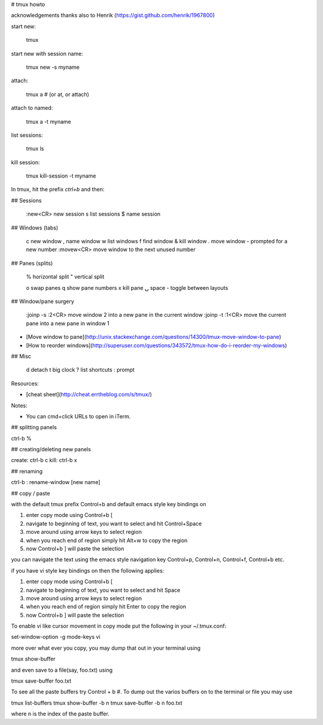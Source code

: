 
# tmux howto

acknowledgements
thanks also to Henrik (https://gist.github.com/henrik/1967800)


start new:

    tmux

start new with session name:

    tmux new -s myname

attach:

    tmux a  #  (or at, or attach)

attach to named:

    tmux a -t myname

list sessions:

    tmux ls

kill session:

    tmux kill-session -t myname

In tmux, hit the prefix `ctrl+b` and then:

## Sessions

    :new<CR>  new session
    s  list sessions
    $  name session

## Windows (tabs)

    c           new window
    ,           name window
    w           list windows
    f           find window
    &           kill window
    .           move window - prompted for a new number
    :movew<CR>  move window to the next unused number

## Panes (splits)

    %  horizontal split
    "  vertical split
    
    o  swap panes
    q  show pane numbers
    x  kill pane
    ⍽  space - toggle between layouts

## Window/pane surgery

    :joinp -s :2<CR>  move window 2 into a new pane in the current window
    :joinp -t :1<CR>  move the current pane into a new pane in window 1

* [Move window to pane](http://unix.stackexchange.com/questions/14300/tmux-move-window-to-pane)
* [How to reorder windows](http://superuser.com/questions/343572/tmux-how-do-i-reorder-my-windows)

## Misc

    d  detach
    t  big clock
    ?  list shortcuts
    :  prompt

Resources:

* [cheat sheet](http://cheat.errtheblog.com/s/tmux/)

Notes:

* You can cmd+click URLs to open in iTerm.


## splitting panels

ctrl-b %

## creating/deleting new panels

create: ctrl-b c
kill:   ctrl-b x

## renaming

ctrl-b : rename-window [new name]

## copy / paste

with the default tmux prefix Control+b and default emacs style key bindings on

1) enter copy mode using Control+b [
2) navigate to beginning of text, you want to select and hit Control+Space
3) move around using arrow keys to select region
4) when you reach end of region simply hit Alt+w to copy the region
5) now Control+b ] will paste the selection

you can navigate the text using the emacs style navigation key
Control+p, Control+n, Control+f, Control+b etc.

if you have vi style key bindings on then the following applies:

1) enter copy mode using Control+b [
2) navigate to beginning of text, you want to select and hit Space
3) move around using arrow keys to select region
4) when you reach end of region simply hit Enter to copy the region
5) now Control+b ] will paste the selection

To enable vi like cursor movement in copy mode put the following in your ~/.tmux.conf:
	
set-window-option -g mode-keys vi

more over what ever you copy, you may dump that out in your terminal using
	
tmux show-buffer

and even save to a file(say, foo.txt) using
	
tmux save-buffer foo.txt

To see all the paste buffers try Control + b #. To dump out the varios buffers on to the terminal or file you may use
	
tmux list-buffers
tmux show-buffer -b n
tmux save-buffer -b n foo.txt

where n is the index of the paste buffer.


